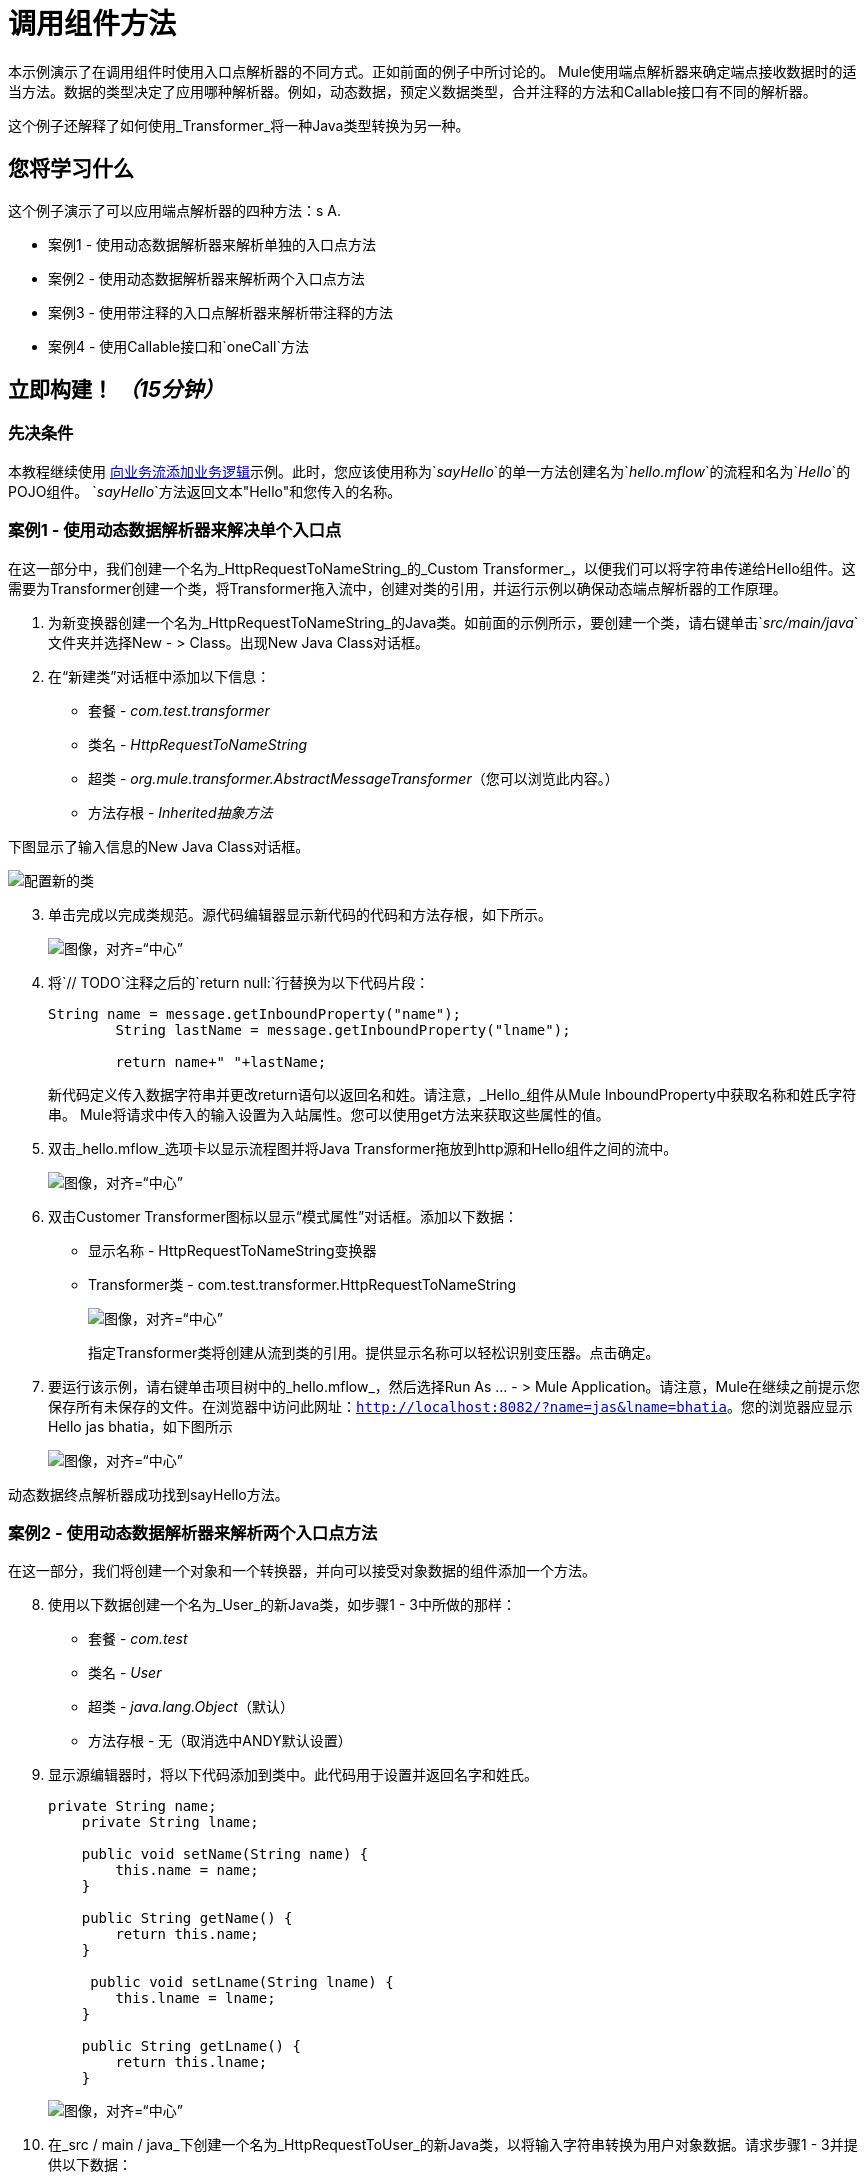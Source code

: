 
= 调用组件方法

本示例演示了在调用组件时使用入口点解析器的不同方式。正如前面的例子中所讨论的。 Mule使用端点解析器来确定端点接收数据时的适当方法。数据的类型决定了应用哪种解析器。例如，动态数据，预定义数据类型，合并注释的方法和Callable接口有不同的解析器。

这个例子还解释了如何使用_Transformer_将一种Java类型转换为另一种。

== 您将学习什么

这个例子演示了可以应用端点解析器的四种方法：s A.

* 案例1  - 使用动态数据解析器来解析单独的入口点方法
* 案例2  - 使用动态数据解析器来解析两个入口点方法
* 案例3  - 使用带注释的入口点解析器来解析带注释的方法
* 案例4  - 使用Callable接口和`oneCall`方法

== 立即构建！ _（15分钟）_

=== 先决条件

本教程继续使用 link:/mule-user-guide/v/3.3/adding-business-logic-to-a-flow[向业务流添加业务逻辑]示例。此时，您应该使用称为`_sayHello_`的单一方法创建名为`_hello.mflow_`的流程和名为`_Hello_`的POJO组件。 `_sayHello_`方法返回文本"Hello"和您传入的名称。

=== 案例1  - 使用动态数据解析器来解决单个入口点

在这一部分中，我们创建一个名为_HttpRequestToNameString_的_Custom Transformer_，以便我们可以将字符串传递给Hello组件。这需要为Transformer创建一个类，将Transformer拖入流中，创建对类的引用，并运行示例以确保动态端点解析器的工作原理。

. 为新变换器创建一个名为_HttpRequestToNameString_的Java类。如前面的示例所示，要创建一个类，请右键单击`_src/main/java_`文件夹并选择New  - > Class。出现New Java Class对话框。

. 在“新建类”对话框中添加以下信息：
+
* 套餐 -  _com.test.transformer_
* 类名 -  _HttpRequestToNameString_
* 超类 -  _org.mule.transformer.AbstractMessageTransformer_（您可以浏览此内容。）
* 方法存根 -  _Inherited抽象方法_

下图显示了输入信息的New Java Class对话框。

image:studioConfigureNewClass.png[配置新的类]

[start="3"]
. 单击完成以完成类规范。源代码编辑器显示新代码的代码和方法存根，如下所示。
+
image:studioMethodStub.png[图像，对齐=“中心”]

. 将`// TODO`注释之后的`return null:`行替换为以下代码片段：
+
[source, code, linenums]
----
String name = message.getInboundProperty("name");
        String lastName = message.getInboundProperty("lname");
 
        return name+" "+lastName;
----
+
新代码定义传入数据字符串并更改return语句以返回名和姓。请注意，_Hello_组件从Mule InboundProperty中获取名称和姓氏字符串。 Mule将请求中传入的输入设置为入站属性。您可以使用get方法来获取这些属性的值。

. 双击_hello.mflow_选项卡以显示流程图并将Java Transformer拖放到http源和Hello组件之间的流中。
+
image:studioAddTransformerComponent.png[图像，对齐=“中心”]

. 双击Customer Transformer图标以显示“模式属性”对话框。添加以下数据：

* 显示名称 -  HttpRequestToNameString变换器
*  Transformer类 -  com.test.transformer.HttpRequestToNameString
+
image:studioConfigureTransformerComponent.png[图像，对齐=“中心”]
+
指定Transformer类将创建从流到类的引用。提供显示名称可以轻松识别变压器。点击确定。

. 要运行该示例，请右键单击项目树中的_hello.mflow_，然后选择Run As ...  - > Mule Application。请注意，Mule在继续之前提示您保存所有未保存的文件。在浏览器中访问此网址：`http://localhost:8082/?name=jas&lname=bhatia`。您的浏览器应显示Hello jas bhatia，如下图所示
+
image:studioCase1BrowserOutput.png[图像，对齐=“中心”]

动态数据终点解析器成功找到sayHello方法。

=== 案例2  - 使用动态数据解析器来解析两个入口点方法

在这一部分，我们将创建一个对象和一个转换器，并向可以接受对象数据的组件添加一个方法。

[start="8"]
. 使用以下数据创建一个名为_User_的新Java类，如步骤1  -  3中所做的那样：

* 套餐 -  _com.test_
* 类名 -  _User_
* 超类 -  _java.lang.Object_（默认）
* 方法存根 - 无（取消选中ANDY默认设置）

. 显示源编辑器时，将以下代码添加到类中。此代码用于设置并返回名字和姓氏。
+
[source, code, linenums]
----
private String name;
    private String lname;
 
    public void setName(String name) {
        this.name = name;
    }
 
    public String getName() {
        return this.name;
    }
 
     public void setLname(String lname) {
        this.lname = lname;
    }
 
    public String getLname() {
        return this.lname;
    }
----
+
image:studioUserCode.png[图像，对齐=“中心”]

. 在_src / main / java_下创建一个名为_HttpRequestToUser_的新Java类，以将输入字符串转换为用户对象数据。请求步骤1  -  3并提供以下数据：

* 套餐 -  _com.test.transformer_
* 类名 -  _HttpRequestToUser_
* 超类 -  _org.mule.transformer.AbstractMessageTransformer_
* 方法存根 -  _Inherited抽象方法_
+
完成后点击_Finish_。

. 将以下代码粘贴到源代码编辑器中以匹配下图。
+
[source, code, linenums]
----
User user = new User();
 
String name = message.getInboundProperty("name");
String lastName = message.getInboundProperty("lname");
user.setLname(lastName);
user.setName(name);
return user;
----
+
image:studioHttpRequestToUserCode.png[图像，对齐=“中心”]

. 双击流程中的Transformer图标，并将变换器更改为引用新类，如下所示：

* 显示名称 -  _HttpRequestToUser变压器_
*  Transformer类 -  _com.test.transformer.HttpRequestToUser_

. 右键单击项目树中的流程并选择Run As ...  - > Mule Application。这次没有输出，因为_HelloComponent_只有一个方法，并且只有我们发送了`com.test.User`类型的数据，该方法才能接受`string`类型。如果您检查输出控制台，则会看到消息`org.mule.model.resolvers.EntryPointNotFoundException`。所以让我们添加第二种方法来处理用户数据。

. 单击_HelloComponent.java_选项卡并更改代码以添加名为`sayHelloUser`的源方法，如下图所示。
+
image:studioAddHelloComponentMethod.png[图像，对齐=“中心”]

. 再次运行该项目并使用相同的URL：
+
`http://localhost:8082/?name=Jas&lname=bhatia`
+
image:studioCase2BrowserOutput.png[图像，对齐=“中心”]

现在它的工作原理是动态数据终点解析器有两种方法可以在_HelloComponent_中进行选择。 _sayHello_方法可以接受_com.test.User_对象的正确类型。

=== 案例3  - 使用带注释的入口点解析器来解析带注解的方法

注释只允许在组件代码中创建流对象。用于创建Mule变压器的`@ContainsTransformerMethods`注释可以轻松定义和发现客户变压器。您可以通过`@Transformer`注释在方法中执行转换。

[start="16"]
. 使用以下数据创建一个新的Java类：

* 套餐 -  _com.test.transformer_
* 类名 -  _AnnotatedTransformer_
* 超类 -  _org.mule.transformer.AbstractMessageTransformer_
* 方法存根 -  _Inherited抽象方法_

. 将以下代码粘贴到源代码编辑器中以匹配下图。
+
[source, java, linenums]
----
package com.test.transformer;
 
import org.mule.api.annotations.ContainsTransformerMethods;
import org.mule.api.annotations.Transformer;
import org.mule.api.annotations.param.InboundHeaders;
import org.mule.api.annotations.param.Payload;
 
import com.test.User;
 
    @ContainsTransformerMethods
    public class AnnotatedTransformer {
 
        @Transformer
        public User stringToUser(@Payload String s, @InboundHeaders("name") String name,
            @InboundHeaders("lname") String lname) {
        User user = new User ();
        user.setLname(lname);
        user.setName(name);
        return user;
        }
    }
----
+
image:studioCase3Code.png[图像，对齐=“中心”]
+
此代码使用以下注释：
+
*  `@ContainsTransformerMethods`告诉Mule这个类包含一个带注释的变换器方法
*  `@Transformer`向Mule注册此方法，以便在您想将`String`类型转换为`com.test.User`类型时使用它。
*  `@Payload`会自动将有效内容类型转换为指定的类型，在本例中为String。
*  `@InboundHeaders`会检查名为"name"的入站标头并将其分配给`String`名称。 "lname"的`@InboundHeaders`以同样的方式工作。
+
此时，你需要在Mule注册这门课。目前，Mule Studio没有定义Spring bean的功能。解决方法是在Configuration XML文件中创建一个Spring bean。

. 打开流程并单击源编辑窗口下方的_Configuration XML_选项卡。添加下面的代码行，使其显示如下图所示。
+
[source, xml, linenums]
----
<spring:bean id="annotatedTrans" class="com.test.transformer.AnnotatedTransformer"/>
----
+
image:studioAddToXML.png[图像，对齐=“中心”]

. 单击_Message Flow_选项卡。删除现有的Java变换器，以使您的流程如下所示：
+
image:studioFlowShouldLookLike.png[图像，对齐=“中心”]

. 打开_HelloComponent_并移除say _sayHello_方法。将`@Payload`添加到`sayHelloUser`方法中，如下图所示。
+
image:Step20.png[图像，对齐=“中心”]

. 使用`http://localhost:8082/?name=Jas&lname=bhatia`再次运行该示例
+
你会看到这个和以前一样工作：
+
image:studioCase3BrowserOutput.png[图像，对齐=“中心”]
+
`@Payload`已自动将String转换为User对象，并已在组件方法上初始化User对象。

=== 案例4  - 通过onCall方法使用Callable接口

使用Callable接口，您的流可以使用名为_onCall_的单个方法接受多种类型的传入数据。如果您在组件上实现可调用接口，Mule总是调用组件上的_onCall_方法，而不管目前有多少其他方法。唯一的例外是如果您通过定义注释方法来覆盖Callable接口。因此，如果你想调用_onCall_方法，确保你已经删除了带注释的方法是很重要的。

[start="22"]
. 更改_HelloComponent_中的代码以匹配下图。特别是，添加`import.org.mule.api.lifecylce.Callable`;和`implements Callable`添加到类声明中并粘贴到以下代码中：
+
[source, java, linenums]
----
@Override
public Object onCall(MuleEventContext eventContext) throws Exception {
    return "Hello Callable user "+eventContext.getMessage().getInboundProperty("name");
}
----
+
image:studioCase4Code.png[图像，对齐=“中心”]

. 使用`http://localhost:8082/?name=Jas&lname=bhatia`再次运行该示例
+
image:studioCase4BrowserOutput.png[图像，对齐=“中心”]

如您所见，Callable接口提供了另一种解决组件方法的技术。

=== 发生了什么

您了解了如何使用动态数据入口点解析器，注释和Callable接口来解析组件入口点。

== 参考

link:/mule-user-guide/v/3.3/developing-components[开发组件]

link:/mule-user-guide/v/3.3/creating-flow-objects-and-transformers-using-annotations[使用注释]


== 下一步

Next： link:/mule-user-guide/v/3.3/using-outbound-endpoints-to-publish-data[使用出站端点发布数据]

Previous： link:/mule-user-guide/v/3.3/transforming-data-in-a-flow[在流中转换数据]
